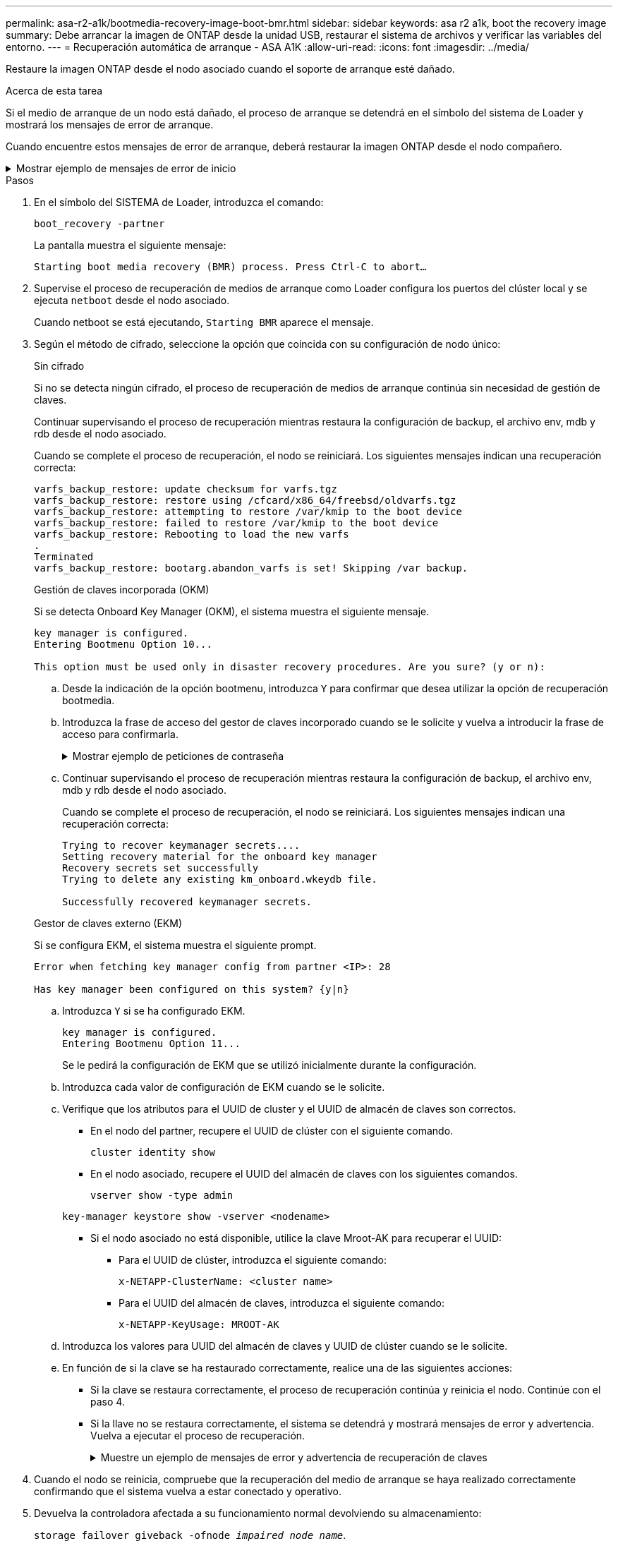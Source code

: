 ---
permalink: asa-r2-a1k/bootmedia-recovery-image-boot-bmr.html 
sidebar: sidebar 
keywords: asa r2 a1k, boot the recovery image 
summary: Debe arrancar la imagen de ONTAP desde la unidad USB, restaurar el sistema de archivos y verificar las variables del entorno. 
---
= Recuperación automática de arranque - ASA A1K
:allow-uri-read: 
:icons: font
:imagesdir: ../media/


[role="lead"]
Restaure la imagen ONTAP desde el nodo asociado cuando el soporte de arranque esté dañado.

.Acerca de esta tarea
Si el medio de arranque de un nodo está dañado, el proceso de arranque se detendrá en el símbolo del sistema de Loader y mostrará los mensajes de error de arranque.

Cuando encuentre estos mensajes de error de arranque, deberá restaurar la imagen ONTAP desde el nodo compañero.

.Mostrar ejemplo de mensajes de error de inicio
[%collapsible]
====
....
Can't find primary boot device u0a.0
Can't find backup boot device u0a.1
ACPI RSDP Found at 0x777fe014

Starting AUTOBOOT press Ctrl-C to abort...
Could not load fat://boot0/X86_64/freebsd/image1/kernel: Device not found

ERROR: Error booting OS on: 'boot0' file: fat://boot0/X86_64/Linux/image1/vmlinuz (boot0, fat)
ERROR: Error booting OS on: 'boot0' file: fat://boot0/X86_64/freebsd/image1/kernel (boot0, fat)

Autoboot of PRIMARY image failed. Device not found (-6)
LOADER-A>
....
====
.Pasos
. En el símbolo del SISTEMA de Loader, introduzca el comando:
+
`boot_recovery -partner`

+
La pantalla muestra el siguiente mensaje:

+
`Starting boot media recovery (BMR) process. Press Ctrl-C to abort…`

. Supervise el proceso de recuperación de medios de arranque como Loader configura los puertos del clúster local y se ejecuta `netboot` desde el nodo asociado.
+
Cuando netboot se está ejecutando, `Starting BMR` aparece el mensaje.

. Según el método de cifrado, seleccione la opción que coincida con su configuración de nodo único:
+
[role="tabbed-block"]
====
.Sin cifrado
--
Si no se detecta ningún cifrado, el proceso de recuperación de medios de arranque continúa sin necesidad de gestión de claves.

Continuar supervisando el proceso de recuperación mientras restaura la configuración de backup, el archivo env, mdb y rdb desde el nodo asociado.

Cuando se complete el proceso de recuperación, el nodo se reiniciará. Los siguientes mensajes indican una recuperación correcta:

....

varfs_backup_restore: update checksum for varfs.tgz
varfs_backup_restore: restore using /cfcard/x86_64/freebsd/oldvarfs.tgz
varfs_backup_restore: attempting to restore /var/kmip to the boot device
varfs_backup_restore: failed to restore /var/kmip to the boot device
varfs_backup_restore: Rebooting to load the new varfs
.
Terminated
varfs_backup_restore: bootarg.abandon_varfs is set! Skipping /var backup.

....
--
.Gestión de claves incorporada (OKM)
--
Si se detecta Onboard Key Manager (OKM), el sistema muestra el siguiente mensaje.

....
key manager is configured.
Entering Bootmenu Option 10...

This option must be used only in disaster recovery procedures. Are you sure? (y or n):
....
.. Desde la indicación de la opción bootmenu, introduzca `Y` para confirmar que desea utilizar la opción de recuperación bootmedia.
.. Introduzca la frase de acceso del gestor de claves incorporado cuando se le solicite y vuelva a introducir la frase de acceso para confirmarla.
+
.Mostrar ejemplo de peticiones de contraseña
[%collapsible]
=====
....
Enter the passphrase for onboard key management:
Enter the passphrase again to confirm:
Enter the backup data:
TmV0QXBwIEtleSBCbG9iAAECAAAEAAAAcAEAAAAAAAA3yR6UAAAAACEAAAAAAAAA
QAAAAAAAAACJz1u2AAAAAPX84XY5AU0p4Jcb9t8wiwOZoqyJPJ4L6/j5FHJ9yj/w
RVDO1sZB1E4HO79/zYc82nBwtiHaSPWCbkCrMWuQQDsiAAAAAAAAACgAAAAAAAAA
3WTh7gAAAAAAAAAAAAAAAAIAAAAAAAgAZJEIWvdeHr5RCAvHGclo+wAAAAAAAAAA
IgAAAAAAAAAoAAAAAAAAAEOTcR0AAAAAAAAAAAAAAAACAAAAAAAJAGr3tJA/LRzU
QRHwv+1aWvAAAAAAAAAAACQAAAAAAAAAgAAAAAAAAABHVFpxAAAAAHUgdVq0EKNp
.
.
.
.
....
=====
.. Continuar supervisando el proceso de recuperación mientras restaura la configuración de backup, el archivo env, mdb y rdb desde el nodo asociado.
+
Cuando se complete el proceso de recuperación, el nodo se reiniciará. Los siguientes mensajes indican una recuperación correcta:

+
....
Trying to recover keymanager secrets....
Setting recovery material for the onboard key manager
Recovery secrets set successfully
Trying to delete any existing km_onboard.wkeydb file.

Successfully recovered keymanager secrets.
....


--
.Gestor de claves externo (EKM)
--
Si se configura EKM, el sistema muestra el siguiente prompt.

....
Error when fetching key manager config from partner <IP>: 28

Has key manager been configured on this system? {y|n}
....
.. Introduzca `Y` si se ha configurado EKM.
+
....
key manager is configured.
Entering Bootmenu Option 11...
....
+
Se le pedirá la configuración de EKM que se utilizó inicialmente durante la configuración.

.. Introduzca cada valor de configuración de EKM cuando se le solicite.
.. Verifique que los atributos para el UUID de cluster y el UUID de almacén de claves son correctos.
+
*** En el nodo del partner, recupere el UUID de clúster con el siguiente comando.
+
`cluster identity show`

*** En el nodo asociado, recupere el UUID del almacén de claves con los siguientes comandos.
+
`vserver show -type admin`

+
`key-manager keystore show -vserver <nodename>`

*** Si el nodo asociado no está disponible, utilice la clave Mroot-AK para recuperar el UUID:
+
**** Para el UUID de clúster, introduzca el siguiente comando:
+
`x-NETAPP-ClusterName: <cluster name>`

**** Para el UUID del almacén de claves, introduzca el siguiente comando:
+
`x-NETAPP-KeyUsage: MROOT-AK`





.. Introduzca los valores para UUID del almacén de claves y UUID de clúster cuando se le solicite.
.. En función de si la clave se ha restaurado correctamente, realice una de las siguientes acciones:
+
*** Si la clave se restaura correctamente, el proceso de recuperación continúa y reinicia el nodo. Continúe con el paso 4.
*** Si la llave no se restaura correctamente, el sistema se detendrá y mostrará mensajes de error y advertencia. Vuelva a ejecutar el proceso de recuperación.
+
.Muestre un ejemplo de mensajes de error y advertencia de recuperación de claves
[%collapsible]
=====
....

ERROR: kmip_init: halting this system with encrypted mroot...

WARNING: kmip_init: authentication keys might not be available.

System cannot connect to key managers.

ERROR: kmip_init: halting this system with encrypted mroot...

Terminated

Uptime: 11m32s

System halting...

LOADER-B>
....
=====




--
====


. Cuando el nodo se reinicia, compruebe que la recuperación del medio de arranque se haya realizado correctamente confirmando que el sistema vuelva a estar conectado y operativo.
. Devuelva la controladora afectada a su funcionamiento normal devolviendo su almacenamiento:
+
`storage failover giveback -ofnode _impaired_node_name_`.

. Si la devolución automática está desactivada, vuelva a habilitarla:
+
`storage failover modify -node local -auto-giveback true`.

. Si AutoSupport está habilitado, restaure la creación automática de casos:
+
`system node autosupport invoke -node * -type all -message MAINT=END`.


